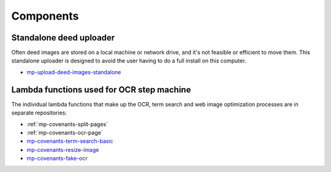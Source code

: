 Components
==========

Standalone deed uploader
------------------------

Often deed images are stored on a local machine or network drive, and it's not feasible or efficient to move them. This standalone uploader is designed to avoid the user having to do a full install on this computer.

- `mp-upload-deed-images-standalone <https://github.com/UMNLibraries/mp-upload-deed-images-standalone>`_

Lambda functions used for OCR step machine
------------------------------------------

.. image:: ../_static/DeedMachineStepFunction20240723.png
  :width: 800
  :alt: A diagram showing the logic of the Deed Machine step function as of July 24. After Start, a lambda invoke splits pages if needed. The output enters a choice state. If no pages ready for processing are returned, the step function ends. If pages ready for processing are returned, then loop through each page. For each page, lambda invoke OCR's the page. Output from the OCR step is directed to a parallel state that invokes lambdas for a basic racial terms search and Web image optimization.


The individual lambda functions that make up the OCR, term search and web image optimization processes are in separate repositories:

- :ref:`mp-covenants-split-pages`
- :ref:`mp-covenants-ocr-page`

- `mp-covenants-term-search-basic <https://github.com/UMNLibraries/mp-covenants-term-search-basic>`_
- `mp-covenants-resize-image <https://github.com/UMNLibraries/mp-covenants-resize-image>`_
- `mp-covenants-fake-ocr <https://github.com/UMNLibraries/mp-covenants-fake-ocr>`_